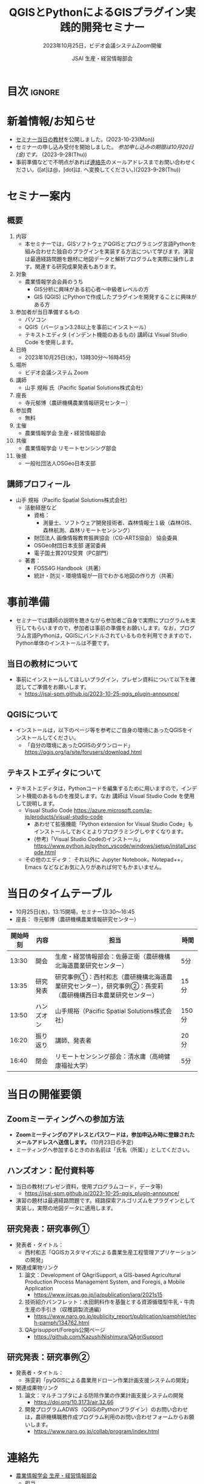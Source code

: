 #+TITLE: QGISとPythonによるGISプラグイン実践的開発セミナー
#+SUBTITLE: 2023年10月25日，ビデオ会議システムZoom開催
#+AUTHOR: JSAI 生産・経営情報部会
#+Revised: Time-stamp: <2023-10-25 13:48:23 masaei>
* Export Configuration                                     :noexport:ARCHIVE:
#+STARTUP: content indent hideblocks shrink
#+LANGUAGE: ja
#+OPTIONS: toc:nil num:t H:4 ^:nil
#+OPTIONS: html-style:nil
#+HTML_HEAD: <link rel="stylesheet" type="text/css" href="css/style_spm.css"/>
* 目次                                                               :ignore:
:PROPERTIES:
:CUSTOM_ID: toc
:END:
#+TOC: headlines 3

* 新着情報/お知らせ
:PROPERTIES:
:CUSTOM_ID: news
:UNNUMBERED: t
:END:
- [[#teaching-materials][セミナー当日の教材]]を公開しました。(2023-10-23(Mon))
- セミナーの申し込み受付を開始しました。 /参加申し込みの期限は10月20日(金)です。/ (2023-9-28(Thu))
- 事前準備などで不明点があれば[[#renraku-saki][連絡先]]のメールアドレスまでお問い合わせください。([at]は@，[dot]は. へ変換してください。)(2023-9-28(Thu))
* セミナー案内
:PROPERTIES:
:CUSTOM_ID: information
:END:
** 概要
:PROPERTIES:
:UNNUMBERED: t
:CUSTOM_ID: outline
:END:

1) 内容
   - 本セミナーでは，GISソフトウェアQGISとプログラミング言語Pythonを組み合わせた独自のプラグインを実装する方法について学びます。演習は最適経路問題を題材に地図データと解析プログラムを実際に操作します。関連する研究成果発表もあります。
2) 対象
   - 農業情報学会会員のうち
     + GIS分析に興味がある初心者〜中級者レベルの方
     + GIS (QGIS) にPythonで作成したプラグインを開発することに興味がある方
3) 参加者が当日準備するもの
   - パソコン
   - QGIS（バージョン3.28以上を事前にインストール）
   - テキストエディタ (インデント機能のあるもの) 講師は Visual Studio Code を使用します。
4) 日時
   - 2023年10月25日(水)，13時30分〜16時45分
5) 場所
   - ビデオ会議システム Zoom
6) 講師
   - 山手 規裕 氏（Pacific Spatial Solutions株式会社）
7) 座長
   - 寺元郁博（農研機構農業情報研究センター）
8) 参加費
   - 無料
9) 主催
   - 農業情報学会 生産・経営情報部会
10) 共催
    - 農業情報学会 リモートセンシング部会
11) 後援
    - 一般社団法人OSGeo日本支部
** 講師プロフィール
:PROPERTIES:
:UNNUMBERED: t
:CUSTOM_ID: profile
:END:
- 山手 規裕（Pacific Spatial Solutions株式会社）
  + 活動経歴など
    - 資格：
      + 測量士、ソフトウェア開発技術者、森林情報士１級（森林GIS、森林航測、森林リモートセンシング）
    - 財団法人 画像情報教育振興協会（CG-ARTS協会） 協会委員
    - OSGeo財団日本支部 運営委員
    - 電子国土賞2012受賞（PC部門）
  + 著書：
    - FOSS4G Handbook（共著）
    - 統計・防災・環境情報が一目でわかる地図の作り方（共著）

* 事前準備
:PROPERTIES:
:CUSTOM_ID: preparation
:END:
- セミナーでは講師の説明を聴きながら参加者ご自身で実際にプログラムを実行してもらいますので，参加者は事前の準備をお願いします。なお，プログラム言語Pythonは，QGISにバンドルされているものを利用できますので，Python単体のインストールは不要です。
** 当日の教材について
:PROPERTIES:
:UNNUMBERED: t
:CUSTOM_ID: teaching-materials
:END:
- 事前にインストールしてほしいプラグイン，プレゼン資料について以下を確認してご準備をお願いします。
  - https://jsai-spm.github.io/2023-10-25-qgis_plugin-announce/

** QGISについて
:PROPERTIES:
:UNNUMBERED: t
:CUSTOM_ID: qgis
:END:
- インストールは，以下のページ等を参考にご自身の環境にあったQGISをインストールしてください。
  + 「自分の環境にあったQGISのダウンロード」 https://qgis.org/ja/site/forusers/download.html
** テキストエディタについて
:PROPERTIES:
:UNNUMBERED: t
:CUSTOM_ID: text-editor
:END:
- テキストエディタは，Pythonコードを編集するために用いますので，インデント機能のあるものを推奨します。なお 講師は Visual Studio Code を使用して説明します。
  + Visual Studio Code https://azure.microsoft.com/ja-jp/products/visual-studio-code
    - あわせて拡張機能「Python extension for Visual Studio Code」もインストールしておくとよりプログラミングしやすくなります。
    - (参考)「Visual Studio Codeのインストール」 https://www.python.jp/python_vscode/windows/setup/install_vscode.html
  + その他のエディタ： それ以外に Jupyter Notebook，Notepad++，Emacs などなどお気に入りがあれば何でもかまいません。

* 当日のタイムテーブル
:PROPERTIES:
:CUSTOM_ID: time-table
:END:
- 10月25日(水)，13:15開場，セミナー13:30〜16:45
- 座長： 寺元郁博（農研機構農業情報研究センター）
|----------+------------+--------------------------------------------------------------------------------------------------------------+-------|
| 開始時刻 | 内容       | 担当                                                                                                         | 時間  |
|----------+------------+--------------------------------------------------------------------------------------------------------------+-------|
|    13:30 | 開会       | 生産・経営情報部会：佐藤正衛（農研機構北海道農業研究センター）                                               | 5分   |
|    13:35 | 研究発表   | 研究事例①：西村和志（農研機構北海道農業研究センター），研究事例②：孫雯莉（農研機構西日本農業研究センター） | 15分  |
|    13:50 | ハンズオン | 山手規裕（Pacific Spatial Solutions株式会社）                                                                | 150分 |
|    16:20 | 振り返り   | 講師、発表者                                                                                                 | 20分  |
|    16:40 | 閉会       | リモートセンシング部会：清水庸（高崎健康福祉大学）                                                           | 5分   |
|----------+------------+--------------------------------------------------------------------------------------------------------------+-------|

* 当日の開催要領
:PROPERTIES:
:CUSTOM_ID: event-details
:END:
** Zoomミーティングへの参加方法
:PROPERTIES:
:UNNUMBERED: t
:CUSTOM_ID: zoom-meeting
:END:
- *Zoomミーティングのアドレスとパスワードは，参加申込み時に登録されたメールアドレスへ送信します。* (10月23日の予定)
- ミーティングへ参加するときのお名前は「氏名（所属）」としてください。
** ハンズオン：配付資料等
:PROPERTIES:
:UNNUMBERED: t
:CUSTOM_ID: hands-on-materials
:END:
- 当日の教材(プレゼン資料，使用プログラムコード，データ等)
  - https://jsai-spm.github.io/2023-10-25-qgis_plugin-announce/
- 演習の題材は最適経路問題です。経路探索アルゴリズムをプラグインとして実装し，実際の地図データに適用します。
** 研究発表：研究事例①
:PROPERTIES:
:UNNUMBERED: t
:CUSTOM_ID: research-1
:END:
- 発表者・タイトル：
  - 西村和志「QGISカスタマイズによる農業生産工程管理アプリケーションの開発」
- 関連成果物リンク
  1) 論文：Development of QAgriSupport, a GIS-based Agricultural Production Process Management System, and Foregis, a Mobile Application
     - https://www.jircas.go.jp/ja/publication/jarq/2021s15
  2) 技術紹介パンフレット：水田飼料作を基盤とする資源循環型牛乳・牛肉生産の手引き（収穫調製流通編）
     - https://www.naro.go.jp/publicity_report/publication/pamphlet/tech-pamph/134762.html
  3) QAgrisupport/Foregis公開ページ
     - https://github.com/KazushiNishimura/QAgriSupport
** 研究発表：研究事例②
:PROPERTIES:
:UNNUMBERED: t
:CUSTOM_ID: research-2
:END:
- 発表者・タイトル：
  - 孫雯莉「pyQGISによる農業用ドローン作業計画支援システムの開発」
- 関連成果物リンク
  1) 論文：マルチコプタによる防除作業の作業計画支援システムの開発
     - https://doi.org/10.3173/air.32.66
  2) 開発プログラムADWS（QGISのPythonプラグイン）のお問い合わせは，農研機構職務作成プログラム利用のお問い合わせフォームからお願いします。
     - https://www.naro.go.jp/collab/program/index.html


* 連絡先
:PROPERTIES:
:UNNUMBERED: t
:CUSTOM_ID: renraku-saki
:END:
- [[https://www.jsai.or.jp/%E9%83%A8%E4%BC%9A%E6%B4%BB%E5%8B%95/%E7%94%9F%E7%94%A3%E7%B5%8C%E5%96%B6%E6%83%85%E5%A0%B1%E9%83%A8%E4%BC%9A][農業情報学会 生産・経営情報部会]]
  - 担当
    - 部会長 佐藤正衛
    - 副部会長 寺元郁博
    - 幹事 孫雯莉
  - お問い合わせは，メールで受け付けています。
    - メールアドレス： jsai-sub-seminar-2023 [at] ml [dot] affrc [dot] go [dot] jp

# Local Variables:
# org-html-validation-link: nil
# End:
